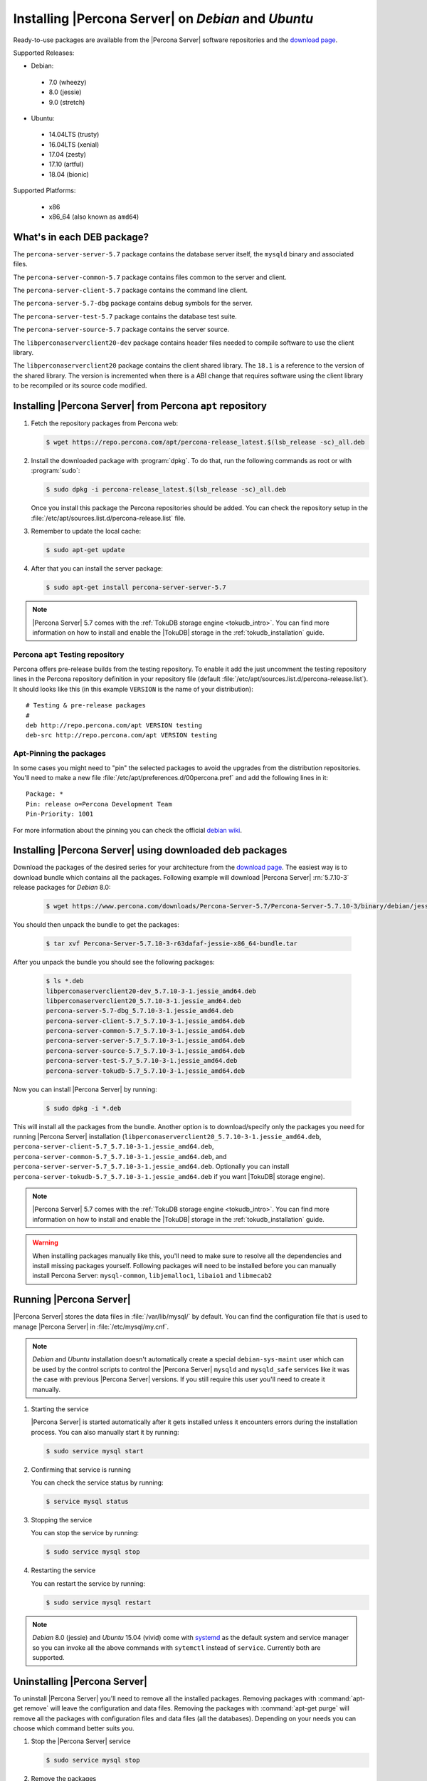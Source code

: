 .. _apt_repo:

====================================================
Installing |Percona Server| on *Debian* and *Ubuntu*
====================================================

Ready-to-use packages are available from the |Percona Server| software repositories and the `download page <http://www.percona.com/downloads/Percona-Server-5.7/>`_.

Supported Releases:

* Debian:

 * 7.0 (wheezy)
 * 8.0 (jessie)
 * 9.0 (stretch)

* Ubuntu:

 * 14.04LTS (trusty)
 * 16.04LTS (xenial) 
 * 17.04 (zesty)
 * 17.10 (artful)
 * 18.04 (bionic)

Supported Platforms:

 * x86
 * x86_64 (also known as ``amd64``)

What's in each DEB package?
===========================

The ``percona-server-server-5.7`` package contains the database server itself, the ``mysqld`` binary and associated files.

The ``percona-server-common-5.7`` package contains files common to the server and client.

The ``percona-server-client-5.7`` package contains the command line client.

The ``percona-server-5.7-dbg`` package contains debug symbols for the server.

The ``percona-server-test-5.7`` package contains the database test suite.

The ``percona-server-source-5.7`` package contains the server source.

The ``libperconaserverclient20-dev`` package contains header files needed to compile software to use the client library.

The ``libperconaserverclient20`` package contains the client shared library. The ``18.1`` is a reference to the version of the shared library. The version is incremented when there is a ABI change that requires software using the client library to be recompiled or its source code modified.
                   
Installing |Percona Server| from Percona ``apt`` repository
===========================================================

1. Fetch the repository packages from Percona web: 

   .. code-block:: bash

      $ wget https://repo.percona.com/apt/percona-release_latest.$(lsb_release -sc)_all.deb

2. Install the downloaded package with :program:`dpkg`. To do that, run the following commands as root or with :program:`sudo`: 

   .. code-block:: bash

      $ sudo dpkg -i percona-release_latest.$(lsb_release -sc)_all.deb

   Once you install this package the Percona repositories should be added. You can check the repository setup in the :file:`/etc/apt/sources.list.d/percona-release.list` file.

3. Remember to update the local cache:

   .. code-block:: bash

      $ sudo apt-get update

4. After that you can install the server package:

   .. code-block:: bash

     $ sudo apt-get install percona-server-server-5.7 

.. note:: 

  |Percona Server| 5.7 comes with the :ref:`TokuDB storage engine <tokudb_intro>`. You can find more information on how to install and enable the |TokuDB| storage in the :ref:`tokudb_installation` guide.

Percona ``apt`` Testing repository
----------------------------------

Percona offers pre-release builds from the testing repository. To enable it add the just uncomment the testing repository lines in the Percona repository definition in your repository file (default :file:`/etc/apt/sources.list.d/percona-release.list`). It should looks like this (in this example ``VERSION`` is the name of your distribution): :: 

  # Testing & pre-release packages
  #
  deb http://repo.percona.com/apt VERSION testing
  deb-src http://repo.percona.com/apt VERSION testing

Apt-Pinning the packages
------------------------

In some cases you might need to "pin" the selected packages to avoid the upgrades from the distribution repositories. You'll need to make a new file :file:`/etc/apt/preferences.d/00percona.pref` and add the following lines in it: :: 

  Package: *
  Pin: release o=Percona Development Team
  Pin-Priority: 1001

For more information about the pinning you can check the official `debian wiki <http://wiki.debian.org/AptPreferences>`_.

.. _standalone_deb:

Installing |Percona Server| using downloaded deb packages
=========================================================

Download the packages of the desired series for your architecture from the `download page <http://www.percona.com/downloads/Percona-Server-5.7/>`_. The easiest way is to download bundle which contains all the packages. Following example will download |Percona Server| :rn:`5.7.10-3` release packages for *Debian* 8.0:  

 .. code-block:: bash

   $ wget https://www.percona.com/downloads/Percona-Server-5.7/Percona-Server-5.7.10-3/binary/debian/jessie/x86_64/Percona-Server-5.7.10-3-r63dafaf-jessie-x86_64-bundle.tar

You should then unpack the bundle to get the packages:

 .. code-block:: bash

   $ tar xvf Percona-Server-5.7.10-3-r63dafaf-jessie-x86_64-bundle.tar

After you unpack the bundle you should see the following packages:

  .. code-block:: bash

    $ ls *.deb
    libperconaserverclient20-dev_5.7.10-3-1.jessie_amd64.deb
    libperconaserverclient20_5.7.10-3-1.jessie_amd64.deb
    percona-server-5.7-dbg_5.7.10-3-1.jessie_amd64.deb
    percona-server-client-5.7_5.7.10-3-1.jessie_amd64.deb
    percona-server-common-5.7_5.7.10-3-1.jessie_amd64.deb
    percona-server-server-5.7_5.7.10-3-1.jessie_amd64.deb
    percona-server-source-5.7_5.7.10-3-1.jessie_amd64.deb
    percona-server-test-5.7_5.7.10-3-1.jessie_amd64.deb
    percona-server-tokudb-5.7_5.7.10-3-1.jessie_amd64.deb


Now you can install |Percona Server| by running:

  .. code-block:: bash 

    $ sudo dpkg -i *.deb

This will install all the packages from the bundle. Another option is to download/specify only the packages you need for running |Percona Server| installation (``libperconaserverclient20_5.7.10-3-1.jessie_amd64.deb``, ``percona-server-client-5.7_5.7.10-3-1.jessie_amd64.deb``, ``percona-server-common-5.7_5.7.10-3-1.jessie_amd64.deb``, and ``percona-server-server-5.7_5.7.10-3-1.jessie_amd64.deb``. Optionally you can install ``percona-server-tokudb-5.7_5.7.10-3-1.jessie_amd64.deb`` if you want |TokuDB| storage engine). 

.. note::

  |Percona Server| 5.7 comes with the :ref:`TokuDB storage engine <tokudb_intro>`. You can find more information on how to install and enable the |TokuDB| storage in the :ref:`tokudb_installation` guide. 

.. warning:: 

  When installing packages manually like this, you'll need to make sure to resolve all the dependencies and install missing packages yourself. Following packages will need to be installed before you can manually install Percona Server: ``mysql-common``, ``libjemalloc1``, ``libaio1`` and ``libmecab2``


Running |Percona Server|
========================

|Percona Server| stores the data files in :file:`/var/lib/mysql/` by default. You can find the configuration file that is used to manage |Percona Server| in :file:`/etc/mysql/my.cnf`. 

.. note:: 

  *Debian* and *Ubuntu* installation doesn't automatically create a special ``debian-sys-maint`` user which can be used by the control scripts to control the |Percona Server| ``mysqld`` and ``mysqld_safe`` services like it was the case with previous |Percona Server| versions. If you still require this user you'll need to create it manually.

1. Starting the service

   |Percona Server| is started automatically after it gets installed unless it encounters errors during the installation process. You can also manually start it by running: 

   .. code-block:: bash

     $ sudo service mysql start

2. Confirming that service is running 

   You can check the service status by running:  

   .. code-block:: bash

     $ service mysql status

3. Stopping the service

   You can stop the service by running:

   .. code-block:: bash

     $ sudo service mysql stop

4. Restarting the service 

   You can restart the service by running: 

   .. code-block:: bash

     $ sudo service mysql restart

.. note:: 

  *Debian* 8.0 (jessie) and *Ubuntu* 15.04 (vivid) come with `systemd <http://freedesktop.org/wiki/Software/systemd/>`_ as the default system and service manager so you can invoke all the above commands with ``sytemctl`` instead of ``service``. Currently both are supported.
     
Uninstalling |Percona Server|
=============================

To uninstall |Percona Server| you'll need to remove all the installed packages. Removing packages with :command:`apt-get remove` will leave the configuration and data files. Removing the packages with :command:`apt-get purge` will remove all the packages with configuration files and data files (all the databases). Depending on your needs you can choose which command better suits you.

1. Stop the |Percona Server| service

   .. code-block:: bash

     $ sudo service mysql stop 

2. Remove the packages
   
   a) Remove the packages. This will leave the data files (databases, tables, logs, configuration, etc.) behind. In case you don't need them you'll need to remove them manually.

   .. code-block:: bash

     $ sudo apt-get remove percona-server*

   b) Purge the packages. **NOTE**: This will remove all the packages and delete all the data files (databases, tables, logs, etc.)

   .. code-block:: bash

     $ sudo apt-get purge percona-server*


